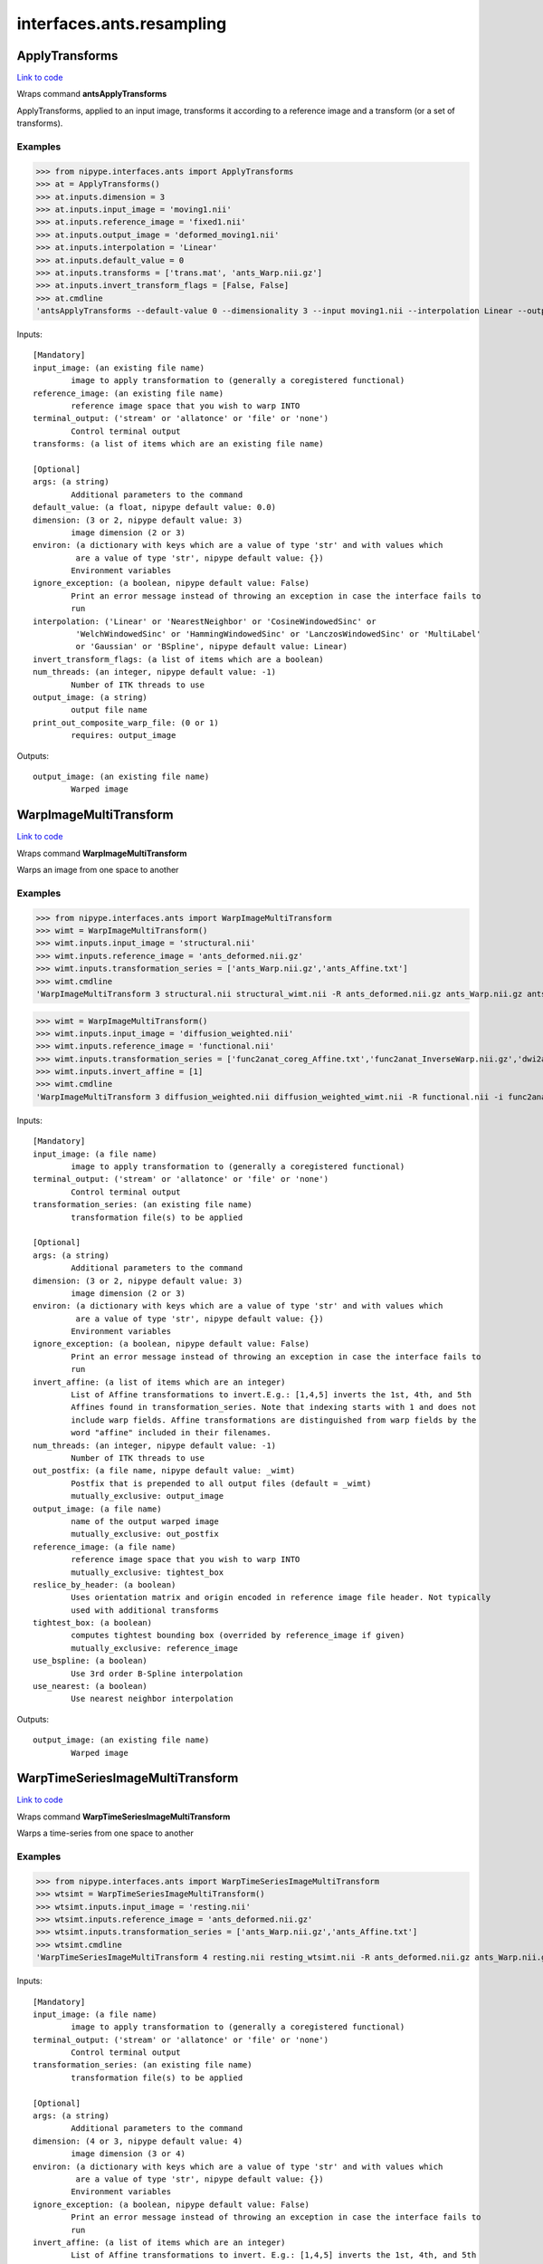 .. AUTO-GENERATED FILE -- DO NOT EDIT!

interfaces.ants.resampling
==========================


.. _nipype.interfaces.ants.resampling.ApplyTransforms:


.. index:: ApplyTransforms

ApplyTransforms
---------------

`Link to code <http://github.com/nipy/nipype/tree/9595f272aa4086ea28f7534a8bd05690f60bf6b8/nipype/interfaces/ants/resampling.py#L245>`__

Wraps command **antsApplyTransforms**

ApplyTransforms, applied to an input image, transforms it according to a
reference image and a transform (or a set of transforms).

Examples
~~~~~~~~

>>> from nipype.interfaces.ants import ApplyTransforms
>>> at = ApplyTransforms()
>>> at.inputs.dimension = 3
>>> at.inputs.input_image = 'moving1.nii'
>>> at.inputs.reference_image = 'fixed1.nii'
>>> at.inputs.output_image = 'deformed_moving1.nii'
>>> at.inputs.interpolation = 'Linear'
>>> at.inputs.default_value = 0
>>> at.inputs.transforms = ['trans.mat', 'ants_Warp.nii.gz']
>>> at.inputs.invert_transform_flags = [False, False]
>>> at.cmdline
'antsApplyTransforms --default-value 0 --dimensionality 3 --input moving1.nii --interpolation Linear --output deformed_moving1.nii --reference-image fixed1.nii --transform [trans.mat,0] --transform [ants_Warp.nii.gz,0]'

Inputs::

        [Mandatory]
        input_image: (an existing file name)
                image to apply transformation to (generally a coregistered functional)
        reference_image: (an existing file name)
                reference image space that you wish to warp INTO
        terminal_output: ('stream' or 'allatonce' or 'file' or 'none')
                Control terminal output
        transforms: (a list of items which are an existing file name)

        [Optional]
        args: (a string)
                Additional parameters to the command
        default_value: (a float, nipype default value: 0.0)
        dimension: (3 or 2, nipype default value: 3)
                image dimension (2 or 3)
        environ: (a dictionary with keys which are a value of type 'str' and with values which
                 are a value of type 'str', nipype default value: {})
                Environment variables
        ignore_exception: (a boolean, nipype default value: False)
                Print an error message instead of throwing an exception in case the interface fails to
                run
        interpolation: ('Linear' or 'NearestNeighbor' or 'CosineWindowedSinc' or
                 'WelchWindowedSinc' or 'HammingWindowedSinc' or 'LanczosWindowedSinc' or 'MultiLabel'
                 or 'Gaussian' or 'BSpline', nipype default value: Linear)
        invert_transform_flags: (a list of items which are a boolean)
        num_threads: (an integer, nipype default value: -1)
                Number of ITK threads to use
        output_image: (a string)
                output file name
        print_out_composite_warp_file: (0 or 1)
                requires: output_image

Outputs::

        output_image: (an existing file name)
                Warped image

.. _nipype.interfaces.ants.resampling.WarpImageMultiTransform:


.. index:: WarpImageMultiTransform

WarpImageMultiTransform
-----------------------

`Link to code <http://github.com/nipy/nipype/tree/9595f272aa4086ea28f7534a8bd05690f60bf6b8/nipype/interfaces/ants/resampling.py#L145>`__

Wraps command **WarpImageMultiTransform**

Warps an image from one space to another

Examples
~~~~~~~~

>>> from nipype.interfaces.ants import WarpImageMultiTransform
>>> wimt = WarpImageMultiTransform()
>>> wimt.inputs.input_image = 'structural.nii'
>>> wimt.inputs.reference_image = 'ants_deformed.nii.gz'
>>> wimt.inputs.transformation_series = ['ants_Warp.nii.gz','ants_Affine.txt']
>>> wimt.cmdline
'WarpImageMultiTransform 3 structural.nii structural_wimt.nii -R ants_deformed.nii.gz ants_Warp.nii.gz ants_Affine.txt'

>>> wimt = WarpImageMultiTransform()
>>> wimt.inputs.input_image = 'diffusion_weighted.nii'
>>> wimt.inputs.reference_image = 'functional.nii'
>>> wimt.inputs.transformation_series = ['func2anat_coreg_Affine.txt','func2anat_InverseWarp.nii.gz','dwi2anat_Warp.nii.gz','dwi2anat_coreg_Affine.txt']
>>> wimt.inputs.invert_affine = [1]
>>> wimt.cmdline
'WarpImageMultiTransform 3 diffusion_weighted.nii diffusion_weighted_wimt.nii -R functional.nii -i func2anat_coreg_Affine.txt func2anat_InverseWarp.nii.gz dwi2anat_Warp.nii.gz dwi2anat_coreg_Affine.txt'

Inputs::

        [Mandatory]
        input_image: (a file name)
                image to apply transformation to (generally a coregistered functional)
        terminal_output: ('stream' or 'allatonce' or 'file' or 'none')
                Control terminal output
        transformation_series: (an existing file name)
                transformation file(s) to be applied

        [Optional]
        args: (a string)
                Additional parameters to the command
        dimension: (3 or 2, nipype default value: 3)
                image dimension (2 or 3)
        environ: (a dictionary with keys which are a value of type 'str' and with values which
                 are a value of type 'str', nipype default value: {})
                Environment variables
        ignore_exception: (a boolean, nipype default value: False)
                Print an error message instead of throwing an exception in case the interface fails to
                run
        invert_affine: (a list of items which are an integer)
                List of Affine transformations to invert.E.g.: [1,4,5] inverts the 1st, 4th, and 5th
                Affines found in transformation_series. Note that indexing starts with 1 and does not
                include warp fields. Affine transformations are distinguished from warp fields by the
                word "affine" included in their filenames.
        num_threads: (an integer, nipype default value: -1)
                Number of ITK threads to use
        out_postfix: (a file name, nipype default value: _wimt)
                Postfix that is prepended to all output files (default = _wimt)
                mutually_exclusive: output_image
        output_image: (a file name)
                name of the output warped image
                mutually_exclusive: out_postfix
        reference_image: (a file name)
                reference image space that you wish to warp INTO
                mutually_exclusive: tightest_box
        reslice_by_header: (a boolean)
                Uses orientation matrix and origin encoded in reference image file header. Not typically
                used with additional transforms
        tightest_box: (a boolean)
                computes tightest bounding box (overrided by reference_image if given)
                mutually_exclusive: reference_image
        use_bspline: (a boolean)
                Use 3rd order B-Spline interpolation
        use_nearest: (a boolean)
                Use nearest neighbor interpolation

Outputs::

        output_image: (an existing file name)
                Warped image

.. _nipype.interfaces.ants.resampling.WarpTimeSeriesImageMultiTransform:


.. index:: WarpTimeSeriesImageMultiTransform

WarpTimeSeriesImageMultiTransform
---------------------------------

`Link to code <http://github.com/nipy/nipype/tree/9595f272aa4086ea28f7534a8bd05690f60bf6b8/nipype/interfaces/ants/resampling.py#L56>`__

Wraps command **WarpTimeSeriesImageMultiTransform**

Warps a time-series from one space to another

Examples
~~~~~~~~

>>> from nipype.interfaces.ants import WarpTimeSeriesImageMultiTransform
>>> wtsimt = WarpTimeSeriesImageMultiTransform()
>>> wtsimt.inputs.input_image = 'resting.nii'
>>> wtsimt.inputs.reference_image = 'ants_deformed.nii.gz'
>>> wtsimt.inputs.transformation_series = ['ants_Warp.nii.gz','ants_Affine.txt']
>>> wtsimt.cmdline
'WarpTimeSeriesImageMultiTransform 4 resting.nii resting_wtsimt.nii -R ants_deformed.nii.gz ants_Warp.nii.gz ants_Affine.txt'

Inputs::

        [Mandatory]
        input_image: (a file name)
                image to apply transformation to (generally a coregistered functional)
        terminal_output: ('stream' or 'allatonce' or 'file' or 'none')
                Control terminal output
        transformation_series: (an existing file name)
                transformation file(s) to be applied

        [Optional]
        args: (a string)
                Additional parameters to the command
        dimension: (4 or 3, nipype default value: 4)
                image dimension (3 or 4)
        environ: (a dictionary with keys which are a value of type 'str' and with values which
                 are a value of type 'str', nipype default value: {})
                Environment variables
        ignore_exception: (a boolean, nipype default value: False)
                Print an error message instead of throwing an exception in case the interface fails to
                run
        invert_affine: (a list of items which are an integer)
                List of Affine transformations to invert. E.g.: [1,4,5] inverts the 1st, 4th, and 5th
                Affines found in transformation_series
        num_threads: (an integer, nipype default value: -1)
                Number of ITK threads to use
        out_postfix: (a string, nipype default value: _wtsimt)
                Postfix that is prepended to all output files (default = _wtsimt)
        reference_image: (a file name)
                reference image space that you wish to warp INTO
                mutually_exclusive: tightest_box
        reslice_by_header: (a boolean)
                Uses orientation matrix and origin encoded in reference image file header. Not typically
                used with additional transforms
        tightest_box: (a boolean)
                computes tightest bounding box (overrided by reference_image if given)
                mutually_exclusive: reference_image
        use_bspline: (a boolean)
                Use 3rd order B-Spline interpolation
        use_nearest: (a boolean)
                Use nearest neighbor interpolation

Outputs::

        output_image: (an existing file name)
                Warped image

